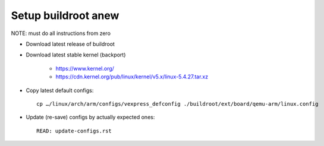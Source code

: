 .. SPDX-FileCopyrightText: 2020 Dmytro Kolomoiets <amerlyq@gmail.com> and contributors.

.. SPDX-License-Identifier: CC-BY-SA-4.0

Setup buildroot anew
====================

NOTE: must do all instructions from zero

* Download latest release of buildroot

* Download latest stable kernel (backport)

    + https://www.kernel.org/
    + https://cdn.kernel.org/pub/linux/kernel/v5.x/linux-5.4.27.tar.xz

* Copy latest default configs::

    cp …/linux/arch/arm/configs/vexpress_defconfig ./buildroot/ext/board/qemu-arm/linux.config

* Update (re-save) configs by actually expected ones::

    READ: update-configs.rst
